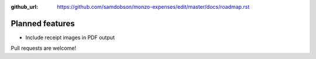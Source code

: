 :github_url: https://github.com/samdobson/monzo-expenses/edit/master/docs/roadmap.rst

Planned features
================

* Include receipt images in PDF output

Pull requests are welcome!
